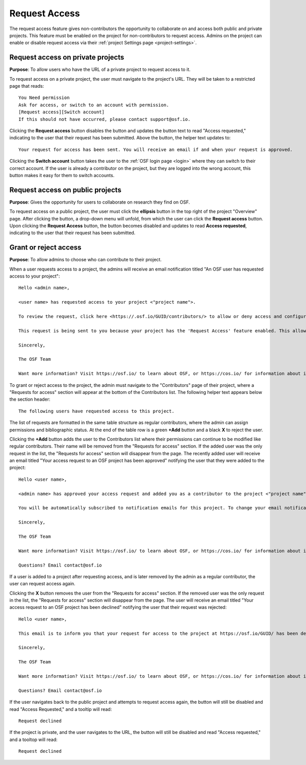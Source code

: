 Request Access
--------------
The request access feature gives non-contributors the opportunity to collaborate on and access both public and private projects. This feature must be enabled on the project for non-contributors to request access. Admins on the project can enable or disable request access via their :ref:`project Settings page <project-settings>`.


Request access on private projects
**********************************
**Purpose**: To allow users who have the URL of a private project to request access to it.

To request access on a private project, the user must navigate to the project's URL. They will be taken to a restricted page that reads::
  
    You Need permission
    Ask for access, or switch to an account with permission.
    [Request access][Switch account]
    If this should not have occurred, please contact support@osf.io.

Clicking the **Request access** button disables the button and updates the button text to read "Access requested," indicating to the user that their request has been submitted. Above the button, the helper text updates to::
  
    Your request for access has been sent. You will receive an email if and when your request is approved.
    
Clicking the **Switch account** button takes the user to the :ref:`OSF login page <login>` where they can switch to their correct account. If the user is already a contributor on the project, but they are logged into the wrong account, this button makes it easy for them to switch accounts.


Request access on public projects
*********************************
**Purpose**: Gives the opportunity for users to collaborate on research they find on OSF.

To request access on a public project, the user must click the **ellipsis** button in the top right of the project "Overview" page. After clicking the button, a drop-down menu will unfold, from which the user can click the **Request access** button. Upon clicking the **Request Access** button, the button becomes disabled and updates to read **Access requested**, indicating to the user that their request has been submitted.


Grant or reject access
**********************
**Purpose**: To allow admins to choose who can contribute to their project.

When a user requests access to a project, the admins will receive an email notification titled "An OSF user has requested access to your project"::
  
    Hello <admin name>,

    <user name> has requested access to your project <"project name">.

    To review the request, click here <https://.osf.io/GUID/contributors/> to allow or deny access and configure permissions.

    This request is being sent to you because your project has the 'Request Access' feature enabled. This allows potential collaborators to request to be added to your project. To disable this feature, click here <https://osf.io/GUID/settings/>.

    Sincerely,

    The OSF Team

    Want more information? Visit https://osf.io/ to learn about OSF, or https://cos.io/ for information about its supporting organization, the Center for Open Science.

To grant or reject access to the project, the admin must navigate to the "Contributors" page of their project, where a "Requests for access" section will appear at the bottom of the Contributors list. The following helper text appears below the section header::
    
    The following users have requested access to this project.

The list of requests are formatted in the same table structure as regular contributors, where the admin can assign permissions and bibliographic status. At the end of the table row is a green **+Add** button and a black **X** to reject the user. 

Clicking the **+Add** button adds the user to the Contributors list where their permissions can continue to be modified like regular contributors. Their name will be removed from the "Requests for access" section. If the added user was the only request in the list, the "Requests for access" section will disappear from the page. The recently added user will receive an email titled "Your access request to an OSF project has been approved" notifying the user that they were added to the project::
  
  Hello <user name>,

  <admin name> has approved your access request and added you as a contributor to the project <"project name"> on OSF.

  You will be automatically subscribed to notification emails for this project. To change your email notification preferences, visit your project or your user settings.

  Sincerely,

  The OSF Team

  Want more information? Visit https://osf.io/ to learn about OSF, or https://cos.io/ for information about its supporting organization, the Center for Open Science.

  Questions? Email contact@osf.io

If a user is added to a project after requesting access, and is later removed by the admin as a regular contributor, the user can request access again.
  
Clicking the **X** button removes the user from the "Requests for access" section. If the removed user was the only request in the list, the "Requests for access" section will disappear from the page. The user will receive an email titled "Your access request to an OSF project has been declined" notifying the user that their request was rejected::
  
  Hello <user name>,

  This email is to inform you that your request for access to the project at https://osf.io/GUID/ has been declined.

  Sincerely,

  The OSF Team

  Want more information? Visit https://osf.io/ to learn about OSF, or https://cos.io/ for information about its supporting organization, the Center for Open Science.

  Questions? Email contact@osf.io
  
If the user navigates back to the public project and attempts to request access again, the button will still be disabled and read "Access Requested," and a tooltip will read::
  
    Request declined

If the project is private, and the user navigates to the URL, the button will still be disabled and read "Access requested," and a tooltop will read::
  
    Request declined
